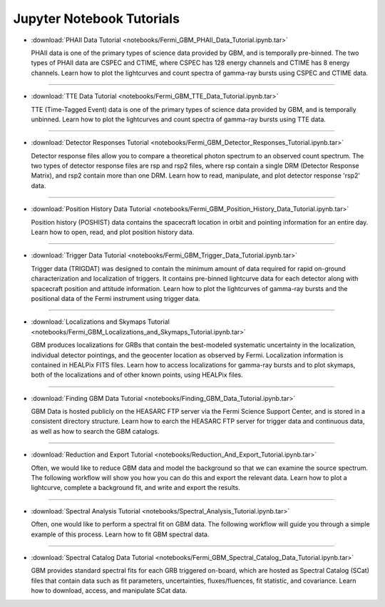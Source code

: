 .. _notebooks:


Jupyter Notebook Tutorials
==========================

* :download:`PHAII Data Tutorial <notebooks/Fermi_GBM_PHAII_Data_Tutorial.ipynb.tar>`
  
  PHAII data is one of the primary types of science data provided by GBM, and 
  is temporally pre-binned. The two types of PHAII data are CSPEC and CTIME, 
  where CSPEC has 128 energy channels and CTIME has 8 energy channels. Learn 
  how to plot the lightcurves and count spectra of gamma-ray bursts using CSPEC 
  and CTIME data.

----

* :download:`TTE Data Tutorial <notebooks/Fermi_GBM_TTE_Data_Tutorial.ipynb.tar>`
  
  TTE (Time-Tagged Event) data is one of the primary types of science data 
  provided by GBM, and is temporally unbinned. Learn how to plot the lightcurves
  and count spectra of gamma-ray bursts using TTE data.

----

* :download:`Detector Responses Tutorial <notebooks/Fermi_GBM_Detector_Responses_Tutorial.ipynb.tar>`
  
  Detector response files allow you to compare a theoretical photon spectrum to 
  an observed count spectrum. The two types of detector response files are rsp 
  and rsp2 files, where rsp contain a single DRM (Detector Response Matrix), and 
  rsp2 contain more than one DRM. Learn how to read, manipulate, and plot 
  detector response 'rsp2' data.

----

* :download:`Position History Data Tutorial <notebooks/Fermi_GBM_Position_History_Data_Tutorial.ipynb.tar>`
  
  Position history (POSHIST) data contains the spacecraft location in orbit and 
  pointing information for an entire day. Learn how to open, read, and plot 
  position history data.

----

* :download:`Trigger Data Tutorial <notebooks/Fermi_GBM_Trigger_Data_Tutorial.ipynb.tar>`
  
  Trigger data (TRIGDAT) was designed to contain the minimum amount of data 
  required for rapid on-ground characterization and localization of triggers. 
  It contains pre-binned lightcurve data for each detector along with spacecraft
  position and attitude information. Learn how to plot the lightcurves of 
  gamma-ray bursts and the positional data of the Fermi instrument using trigger 
  data.

----

* :download:`Localizations and Skymaps Tutorial <notebooks/Fermi_GBM_Localizations_and_Skymaps_Tutorial.ipynb.tar>`
  
  GBM produces localizations for GRBs that contain the best-modeled systematic 
  uncertainty in the localization, individual detector pointings, and the 
  geocenter location as observed by Fermi. Localization information is contained
  in HEALPix FITS files. Learn how to access localizations for gamma-ray bursts 
  and to plot skymaps, both of the localizations and of other known points, 
  using HEALPix files.

----
   
* :download:`Finding GBM Data Tutorial <notebooks/Finding_GBM_Data_Tutorial.ipynb.tar>`
  
  GBM Data is hosted publicly on the HEASARC FTP server via the Fermi Science 
  Support Center, and is stored in a consistent directory structure. Learn how 
  to earch the HEASARC FTP server for trigger data and continuous data, as well 
  as how to search the GBM catalogs.

----
    
* :download:`Reduction and Export Tutorial <notebooks/Reduction_And_Export_Tutorial.ipynb.tar>`
  
  Often, we would like to reduce GBM data and model the background so that we 
  can examine the source spectrum. The following workflow will show you how you 
  can do this and export the relevant data. Learn how to plot a lightcurve, 
  complete a background fit, and write and export the results.

----

* :download:`Spectral Analysis Tutorial <notebooks/Spectral_Analysis_Tutorial.ipynb.tar>`
  
  Often, one would like to perform a spectral fit on GBM data. The following 
  workflow will guide you through a simple example of this process. Learn how 
  to fit GBM spectral data.

----

* :download:`Spectral Catalog Data Tutorial <notebooks/Fermi_GBM_Spectral_Catalog_Data_Tutorial.ipynb.tar>`
  
  GBM provides standard spectral fits for each GRB triggered on-board, which 
  are hosted as Spectral Catalog (SCat) files that contain data such as fit 
  parameters, uncertainties, fluxes/fluences, fit statistic, and covariance. 
  Learn how to download, access, and manipulate SCat data.

